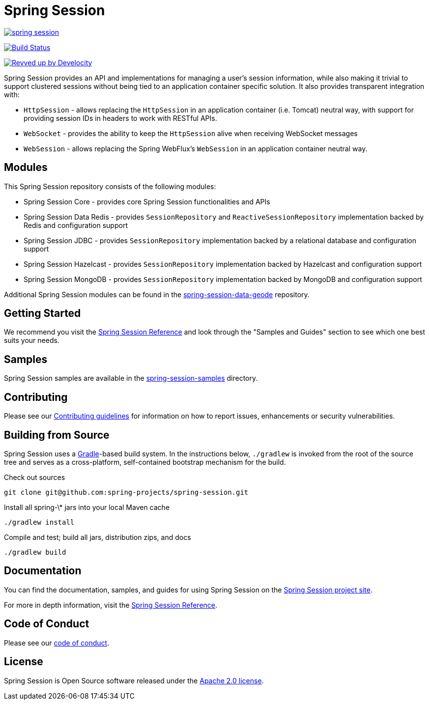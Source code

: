 = Spring Session

image:https://badges.gitter.im/spring-projects/spring-session.svg[link="https://gitter.im/spring-projects/spring-session?utm_source=badge&utm_medium=badge&utm_campaign=pr-badge&utm_content=badge"]

image:https://github.com/spring-projects/spring-session/workflows/CI/badge.svg?branch=main["Build Status", link="https://github.com/spring-projects/spring-session/actions?query=workflow%3ACI"]

image:https://img.shields.io/badge/Revved%20up%20by-Develocity-06A0CE?logo=Gradle&labelColor=02303A["Revved up by Develocity", link="https://ge.spring.io/scans?search.rootProjectNames=spring-session-build"]

Spring Session provides an API and implementations for managing a user's session information, while also making it trivial to support clustered sessions without being tied to an application container specific solution.
It also provides transparent integration with:

* `HttpSession` - allows replacing the `HttpSession` in an application container (i.e. Tomcat) neutral way, with support for providing session IDs in headers to work with RESTful APIs.
* `WebSocket` - provides the ability to keep the `HttpSession` alive when receiving WebSocket messages
* `WebSession` - allows replacing the Spring WebFlux's `WebSession` in an application container neutral way.

== Modules

This Spring Session repository consists of the following modules:

* Spring Session Core - provides core Spring Session functionalities and APIs
* Spring Session Data Redis - provides `SessionRepository` and `ReactiveSessionRepository` implementation backed by Redis and configuration support
* Spring Session JDBC - provides `SessionRepository` implementation backed by a relational database and configuration support
* Spring Session Hazelcast - provides `SessionRepository` implementation backed by Hazelcast and configuration support
* Spring Session MongoDB - provides `SessionRepository` implementation backed by MongoDB and configuration support

Additional Spring Session modules can be found in the https://github.com/spring-projects/spring-session-data-geode[spring-session-data-geode] repository.

== Getting Started

We recommend you visit the https://docs.spring.io/spring-session/reference/[Spring Session Reference] and look through the "Samples and Guides" section to see which one best suits your needs.

== Samples

Spring Session samples are available in the https://github.com/spring-projects/spring-session/tree/main/spring-session-samples[spring-session-samples] directory.


== Contributing

Please see our https://github.com/spring-projects/spring-session/blob/main/CONTRIBUTING.adoc[Contributing guidelines]
for information on how to report issues, enhancements or security vulnerabilities.

== Building from Source

Spring Session uses a https://gradle.org[Gradle]-based build system.
In the instructions below, `./gradlew` is invoked from the root of the source tree and serves as
a cross-platform, self-contained bootstrap mechanism for the build.

Check out sources
----
git clone git@github.com:spring-projects/spring-session.git
----

Install all spring-\* jars into your local Maven cache
----
./gradlew install
----

Compile and test; build all jars, distribution zips, and docs
----
./gradlew build
----


== Documentation

You can find the documentation, samples, and guides for using Spring Session on the https://projects.spring.io/spring-session/[Spring Session project site].

For more in depth information, visit the https://docs.spring.io/spring-session/reference/[Spring Session Reference].

== Code of Conduct

Please see our https://github.com/spring-projects/.github/blob/main/CODE_OF_CONDUCT.md[code of conduct].

== License

Spring Session is Open Source software released under the https://www.apache.org/licenses/LICENSE-2.0.html[Apache 2.0 license].
